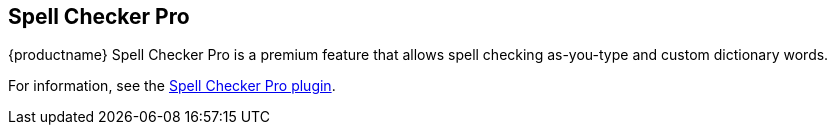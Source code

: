 == Spell Checker Pro

{productname} Spell Checker Pro is a premium feature that allows spell checking as-you-type and custom dictionary words.

For information, see the link:tinymcespellchecker.html[Spell Checker Pro plugin].
